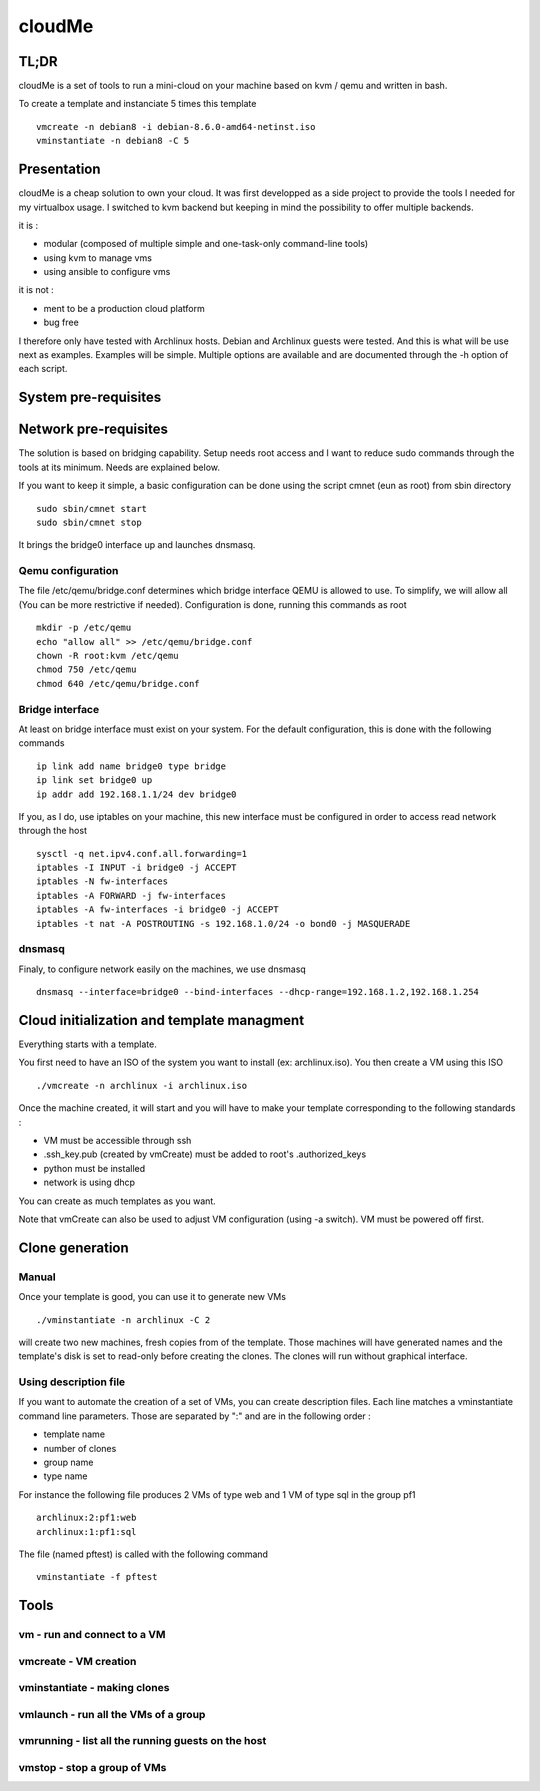 =======
cloudMe
=======

TL;DR
=====

cloudMe is a set of tools to run a mini-cloud on your machine based on kvm / qemu and written in bash.

To create a template and instanciate 5 times this template ::

 vmcreate -n debian8 -i debian-8.6.0-amd64-netinst.iso
 vminstantiate -n debian8 -C 5

Presentation
============

cloudMe is a cheap solution to own your cloud. It was first developped as a side project to provide the tools I needed for my virtualbox usage. I switched to kvm backend but keeping in mind the possibility to offer multiple backends.

it is :

- modular (composed of multiple simple and one-task-only command-line tools)
- using kvm to manage vms
- using ansible to configure vms

it is not :

- ment to be a production cloud platform
- bug free

I therefore only have tested with Archlinux hosts. Debian and Archlinux guests were tested. And this is what will be use next as examples. Examples will be simple. Multiple options are available and are documented through the -h option of each script.

System pre-requisites
=====================

Network pre-requisites
======================

The solution is based on bridging capability. Setup needs root access and I want to reduce sudo commands through the tools at its minimum. Needs are explained below.

If you want to keep it simple, a basic configuration can be done using the script cmnet (eun as root) from sbin directory ::

 sudo sbin/cmnet start
 sudo sbin/cmnet stop

It brings the bridge0 interface up and launches dnsmasq.

Qemu configuration
------------------

The file /etc/qemu/bridge.conf determines which bridge interface QEMU is allowed to use. To simplify, we will allow all (You can be more restrictive if needed). Configuration is done, running this commands as root ::

 mkdir -p /etc/qemu
 echo "allow all" >> /etc/qemu/bridge.conf
 chown -R root:kvm /etc/qemu
 chmod 750 /etc/qemu
 chmod 640 /etc/qemu/bridge.conf

Bridge interface
----------------

At least on bridge interface must exist on your system. For the default configuration, this is done with the following commands ::

 ip link add name bridge0 type bridge
 ip link set bridge0 up
 ip addr add 192.168.1.1/24 dev bridge0

If you, as I do, use iptables on your machine, this new interface must be configured in order to access read network through the host ::

 sysctl -q net.ipv4.conf.all.forwarding=1
 iptables -I INPUT -i bridge0 -j ACCEPT
 iptables -N fw-interfaces
 iptables -A FORWARD -j fw-interfaces
 iptables -A fw-interfaces -i bridge0 -j ACCEPT
 iptables -t nat -A POSTROUTING -s 192.168.1.0/24 -o bond0 -j MASQUERADE

dnsmasq
-------

Finaly, to configure network easily on the machines, we use dnsmasq ::

 dnsmasq --interface=bridge0 --bind-interfaces --dhcp-range=192.168.1.2,192.168.1.254

Cloud initialization and template managment
===========================================

Everything starts with a template.

You first need to have an ISO of the system you want to install (ex: archlinux.iso). You then create a VM using this ISO ::

 ./vmcreate -n archlinux -i archlinux.iso

Once the machine created, it will start and you will have to make your template corresponding to the following standards :

- VM must be accessible through ssh
- .ssh_key.pub (created by vmCreate) must be added to root's .authorized_keys
- python must be installed
- network is using dhcp

You can create as much templates as you want.

Note that vmCreate can also be used to adjust VM configuration (using -a switch). VM must be powered off first.

Clone generation
================

Manual
------

Once your template is good, you can use it to generate new VMs ::

 ./vminstantiate -n archlinux -C 2

will create two new machines, fresh copies from of the template. Those machines will have generated names and the template's disk is set to read-only before creating the clones. The clones will run without graphical interface.

Using description file
----------------------

If you want to automate the creation of a set of VMs, you can create description files. Each line matches a vminstantiate command line parameters. Those are separated by ":" and are in the following order :

- template name
- number of clones
- group name
- type name

For instance the following file produces 2 VMs of type web and 1 VM of type sql in the group pf1 ::

 archlinux:2:pf1:web
 archlinux:1:pf1:sql

The file (named pftest) is called with the following command ::

 vminstantiate -f pftest

Tools
=====


vm - run and connect to a VM
----------------------------



vmcreate - VM creation
----------------------



vminstantiate - making clones
-----------------------------



vmlaunch - run all the VMs of a group
-------------------------------------



vmrunning - list all the running guests on the host
---------------------------------------------------



vmstop - stop a group of VMs
----------------------------

